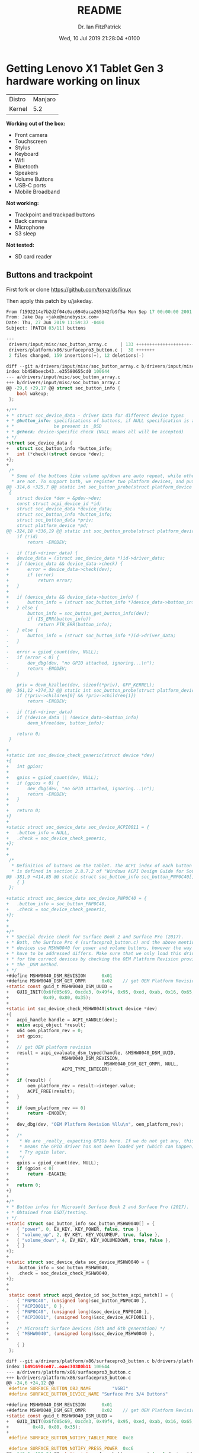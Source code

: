 #+TITLE: README
#+AUTHOR: Dr. Ian FitzPatrick
#+DATE: Wed, 10 Jul 2019 21:28:04 +0100
#+FILETAGS:


* Getting Lenovo X1 Tablet Gen 3 hardware working on linux

| Distro | Manjaro |
| Kernel |     5.2 |


*Working out of the box:*

 - Front camera
 - Touchscreen
 - Stylus
 - Keyboard
 - Wifi
 - Bluetooth
 - Speakers
 - Volume Buttons
 - USB-C ports
 - Mobile Broadband

*Not working:*

 - Trackpoint and trackpad buttons
 - Back camera
 - Microphone
 - S3 sleep

*Not tested:*

 - SD card reader

** Buttons and trackpoint

First fork or clone https://github.com/torvalds/linux

Then apply this patch by u/jakeday.

   #+begin_src c
From f1592214e7b2d2f04c0ac6940aca265342fb9f5a Mon Sep 17 00:00:00 2001
From: Jake Day <jake@ninebysix.com>
Date: Thu, 27 Jun 2019 11:59:37 -0400
Subject: [PATCH 03/11] buttons

---
 drivers/input/misc/soc_button_array.c     | 133 ++++++++++++++++++++--
 drivers/platform/x86/surfacepro3_button.c |  38 +++++++
 2 files changed, 159 insertions(+), 12 deletions(-)

diff --git a/drivers/input/misc/soc_button_array.c b/drivers/input/misc/soc_button_array.c
index bb458beecb43..e35580655cd0 100644
--- a/drivers/input/misc/soc_button_array.c
+++ b/drivers/input/misc/soc_button_array.c
@@ -29,6 +29,17 @@ struct soc_button_info {
 	bool wakeup;
 };

+/**
+ * struct soc_device_data - driver data for different device types
+ * @button_info: specifications of buttons, if NULL specification is assumed to
+ *               be present in _DSD
+ * @check: device-specific check (NULL means all will be accepted)
+ */
+struct soc_device_data {
+	struct soc_button_info *button_info;
+	int (*check)(struct device *dev);
+};
+
 /*
  * Some of the buttons like volume up/down are auto repeat, while others
  * are not. To support both, we register two platform devices, and put
@@ -314,6 +325,7 @@ static int soc_button_probe(struct platform_device *pdev)
 {
 	struct device *dev = &pdev->dev;
 	const struct acpi_device_id *id;
+	struct soc_device_data *device_data;
 	struct soc_button_info *button_info;
 	struct soc_button_data *priv;
 	struct platform_device *pd;
@@ -324,18 +336,19 @@ static int soc_button_probe(struct platform_device *pdev)
 	if (!id)
 		return -ENODEV;

-	if (!id->driver_data) {
+	device_data = (struct soc_device_data *)id->driver_data;
+	if (device_data && device_data->check) {
+		error = device_data->check(dev);
+		if (error)
+			return error;
+	}
+
+	if (device_data && device_data->button_info) {
+		button_info = (struct soc_button_info *)device_data->button_info;
+	} else {
 		button_info = soc_button_get_button_info(dev);
 		if (IS_ERR(button_info))
 			return PTR_ERR(button_info);
-	} else {
-		button_info = (struct soc_button_info *)id->driver_data;
-	}
-
-	error = gpiod_count(dev, NULL);
-	if (error < 0) {
-		dev_dbg(dev, "no GPIO attached, ignoring...\n");
-		return -ENODEV;
 	}

 	priv = devm_kzalloc(dev, sizeof(*priv), GFP_KERNEL);
@@ -361,12 +374,32 @@ static int soc_button_probe(struct platform_device *pdev)
 	if (!priv->children[0] && !priv->children[1])
 		return -ENODEV;

-	if (!id->driver_data)
+	if (!device_data || !device_data->button_info)
 		devm_kfree(dev, button_info);

 	return 0;
 }

+
+static int soc_device_check_generic(struct device *dev)
+{
+	int gpios;
+
+	gpios = gpiod_count(dev, NULL);
+	if (gpios < 0) {
+		dev_dbg(dev, "no GPIO attached, ignoring...\n");
+		return -ENODEV;
+	}
+
+	return 0;
+}
+
+static struct soc_device_data soc_device_ACPI0011 = {
+	.button_info = NULL,
+	.check = soc_device_check_generic,
+};
+
+
 /*
  * Definition of buttons on the tablet. The ACPI index of each button
  * is defined in section 2.8.7.2 of "Windows ACPI Design Guide for SoC
@@ -381,9 +414,85 @@ static struct soc_button_info soc_button_PNP0C40[] = {
 	{ }
 };

+static struct soc_device_data soc_device_PNP0C40 = {
+	.button_info = soc_button_PNP0C40,
+	.check = soc_device_check_generic,
+};
+
+
+/*
+ * Special device check for Surface Book 2 and Surface Pro (2017).
+ * Both, the Surface Pro 4 (surfacepro3_button.c) and the above mentioned
+ * devices use MSHW0040 for power and volume buttons, however the way they
+ * have to be addressed differs. Make sure that we only load this drivers
+ * for the correct devices by checking the OEM Platform Revision provided by
+ * the _DSM method.
+ */
+#define MSHW0040_DSM_REVISION		0x01
+#define MSHW0040_DSM_GET_OMPR		0x02	// get OEM Platform Revision
+static const guid_t MSHW0040_DSM_UUID =
+	GUID_INIT(0x6fd05c69, 0xcde3, 0x49f4, 0x95, 0xed, 0xab, 0x16, 0x65,
+	          0x49, 0x80, 0x35);
+
+static int soc_device_check_MSHW0040(struct device *dev)
+{
+	acpi_handle handle = ACPI_HANDLE(dev);
+	union acpi_object *result;
+	u64 oem_platform_rev = 0;
+	int gpios;
+
+	// get OEM platform revision
+	result = acpi_evaluate_dsm_typed(handle, &MSHW0040_DSM_UUID,
+					 MSHW0040_DSM_REVISION,
+	                                 MSHW0040_DSM_GET_OMPR, NULL,
+					 ACPI_TYPE_INTEGER);
+
+	if (result) {
+		oem_platform_rev = result->integer.value;
+		ACPI_FREE(result);
+	}
+
+	if (oem_platform_rev == 0)
+		return -ENODEV;
+
+	dev_dbg(dev, "OEM Platform Revision %llu\n", oem_platform_rev);
+
+	/*
+	 * We are _really_ expecting GPIOs here. If we do not get any, this
+	 * means the GPIO driver has not been loaded yet (which can happen).
+	 * Try again later.
+	 */
+	gpios = gpiod_count(dev, NULL);
+	if (gpios < 0)
+		return -EAGAIN;
+
+	return 0;
+}
+
+/*
+ * Button infos for Microsoft Surface Book 2 and Surface Pro (2017).
+ * Obtained from DSDT/testing.
+ */
+static struct soc_button_info soc_button_MSHW0040[] = {
+	{ "power", 0, EV_KEY, KEY_POWER, false, true },
+	{ "volume_up", 2, EV_KEY, KEY_VOLUMEUP, true, false },
+	{ "volume_down", 4, EV_KEY, KEY_VOLUMEDOWN, true, false },
+	{ }
+};
+
+static struct soc_device_data soc_device_MSHW0040 = {
+	.button_info = soc_button_MSHW0040,
+	.check = soc_device_check_MSHW0040,
+};
+
+
 static const struct acpi_device_id soc_button_acpi_match[] = {
-	{ "PNP0C40", (unsigned long)soc_button_PNP0C40 },
-	{ "ACPI0011", 0 },
+	{ "PNP0C40", (unsigned long)&soc_device_PNP0C40 },
+	{ "ACPI0011", (unsigned long)&soc_device_ACPI0011 },
+
+	/* Microsoft Surface Devices (5th and 6th generation) */
+	{ "MSHW0040", (unsigned long)&soc_device_MSHW0040 },
+
 	{ }
 };

diff --git a/drivers/platform/x86/surfacepro3_button.c b/drivers/platform/x86/surfacepro3_button.c
index 1b491690ce07..eaec30380b11 100644
--- a/drivers/platform/x86/surfacepro3_button.c
+++ b/drivers/platform/x86/surfacepro3_button.c
@@ -24,6 +24,12 @@
 #define SURFACE_BUTTON_OBJ_NAME		"VGBI"
 #define SURFACE_BUTTON_DEVICE_NAME	"Surface Pro 3/4 Buttons"

+#define MSHW0040_DSM_REVISION		0x01
+#define MSHW0040_DSM_GET_OMPR		0x02	// get OEM Platform Revision
+static const guid_t MSHW0040_DSM_UUID =
+	GUID_INIT(0x6fd05c69, 0xcde3, 0x49f4, 0x95, 0xed, 0xab, 0x16, 0x65,
+		  0x49, 0x80, 0x35);
+
 #define SURFACE_BUTTON_NOTIFY_TABLET_MODE	0xc8

 #define SURFACE_BUTTON_NOTIFY_PRESS_POWER	0xc6
@@ -146,6 +152,34 @@ static int surface_button_resume(struct device *dev)
 }
 #endif

+/*
+ * Surface Pro 4 and Surface Book 2 / Surface Pro 2017 use the same device
+ * ID (MSHW0040) for the power/volume buttons. Make sure this is the right
+ * device by checking for the _DSM method and OEM Platform Revision.
+ */
+static int surface_button_check_MSHW0040(struct acpi_device *dev)
+{
+	acpi_handle handle = dev->handle;
+	union acpi_object *result;
+	u64 oem_platform_rev = 0;
+
+	// get OEM platform revision
+	result = acpi_evaluate_dsm_typed(handle, &MSHW0040_DSM_UUID,
+					 MSHW0040_DSM_REVISION,
+					 MSHW0040_DSM_GET_OMPR,
+					 NULL, ACPI_TYPE_INTEGER);
+
+	if (result) {
+		oem_platform_rev = result->integer.value;
+		ACPI_FREE(result);
+	}
+
+	dev_dbg(&dev->dev, "OEM Platform Revision %llu\n", oem_platform_rev);
+
+	return oem_platform_rev == 0 ? 0 : -ENODEV;
+}
+
+
 static int surface_button_add(struct acpi_device *device)
 {
 	struct surface_button *button;
@@ -158,6 +192,10 @@ static int surface_button_add(struct acpi_device *device)
 	    strlen(SURFACE_BUTTON_OBJ_NAME)))
 		return -ENODEV;

+	error = surface_button_check_MSHW0040(device);
+	if (error)
+		return error;
+
 	button = kzalloc(sizeof(struct surface_button), GFP_KERNEL);
 	if (!button)
 		return -ENOMEM;
--
2.19.1


   #+end_src

*** Build and make the kernel

**** Get the config of the current kernel

     #+begin_src sh
   cat /proc/config.gz | gunzip > .config
     #+end_src

**** Build

     #+begin_src sh
   make -k
     #+end_src

**** Install modules

     #+begin_src sh
   sudo make modules_install
     #+end_src


*** Kernel install script for kernel 5.2

Copy `/etc/mkinitcpio.d/linuxXX.preset` and adapt for current kernel version

    #+begin_src config
# mkinitcpio preset file for the 'linux52' package

ALL_config="/etc/mkinitcpio.conf"
ALL_kver="/boot/vmlinuz-5.2-x86_64"

PRESETS=('default' 'fallback')

#default_config="/etc/mkinitcpio.conf"
default_image="/boot/initramfs-5.2-x86_64.img"
#default_options=""

#fallback_config="/etc/mkinitcpio.conf"
fallback_image="/boot/initramfs-5.2-x86_64-fallback.img"
fallback_options="-S autodetect"

    #+end_src

   #+begin_src sh
!#/bin/sh

cp arch/x86_64/boot/bzImage /boot/vmlinuz-5.2-x86_64
mkinitcpio -p linux52
update-grub
   #+end_src


** To get S3 sleep working

Following this gist:
https://gist.github.com/e6e4f462dff2334aad84b6edd5181c09.git


#+begin_src

#+end_src
